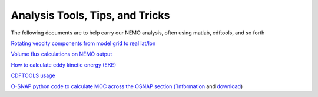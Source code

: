 Analysis Tools, Tips, and Tricks
================================

The following documents are to help carry our NEMO analysis, often using matlab, cdftools, and so forth

`Rotating veocity components from model grid to real lat/lon <http://knossos.eas.ualberta.ca/anha/data/Rotating_U_and_V_components_of_velocity.pdf>`_

`Volume flux calculations on NEMO output <http://knossos.eas.ualberta.ca/anha/data/volume_flux_calculation_NEMO_Aug2015_xhu.pdf>`_ 

`How to calculate eddy kinetic energy (EKE) <http://knossos.eas.ualberta.ca/anha/data/EKE.pdf>`_

`CDFTOOLS usage <http://knossos.eas.ualberta.ca/anha/data/cdftools_usage.pdf>`_

`O-SNAP python code to calculate MOC across the OSNAP section (`Information <https://www.o-snap.org/for-modelers/>`_ and `download <https://smartech.gatech.edu/handle/1853/67081>`_)
